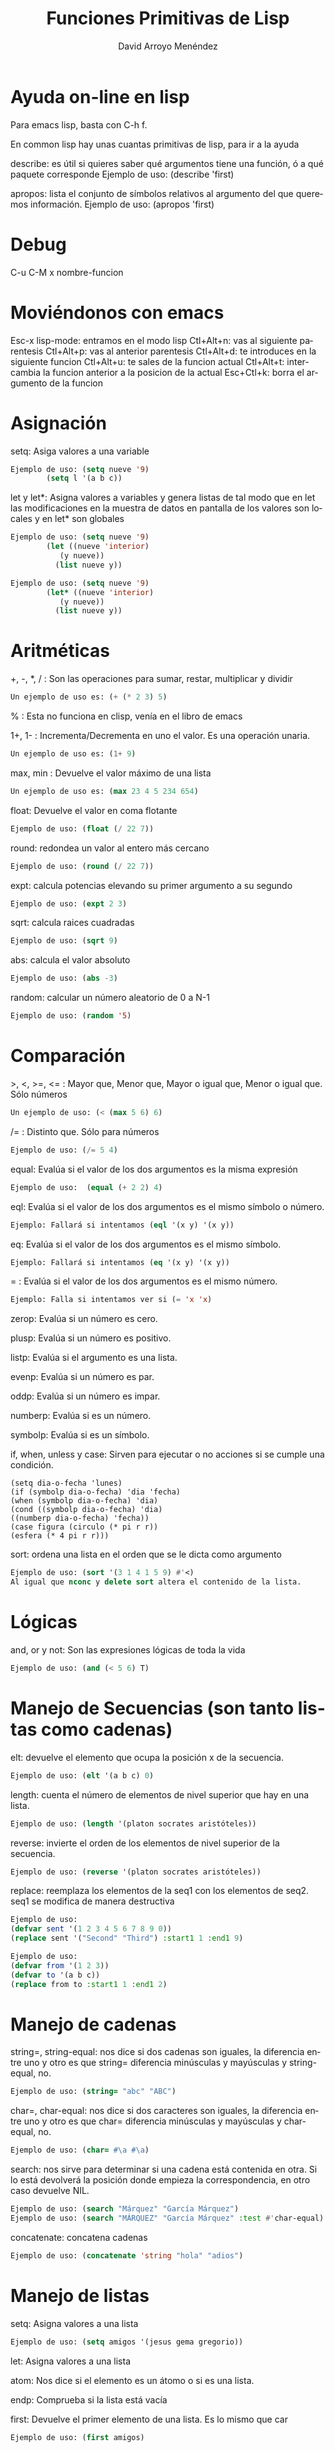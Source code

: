 #+TITLE: Funciones Primitivas de Lisp 
#+LANGUAGE: es
#+AUTHOR: David Arroyo Menéndez
#+HTML_HEAD: <link rel="stylesheet" type="text/css" href="../../css/org.css" />
#+BABEL: :results output :session

* Ayuda on-line en lisp 

Para emacs lisp, basta con C-h f.

En common lisp hay unas cuantas primitivas de lisp, para ir a la ayuda

describe: es útil si quieres saber qué argumentos tiene una función, ó a qué paquete corresponde
Ejemplo de uso: (describe 'first)

apropos: lista el conjunto de símbolos relativos al argumento del que queremos información.
Ejemplo de uso: (apropos 'first)

* Debug 
C-u C-M x nombre-funcion
* Moviéndonos con emacs 
   Esc-x lisp-mode: entramos en el modo lisp
   Ctl+Alt+n: vas al siguiente parentesis
   Ctl+Alt+p: vas al anterior parentesis
   Ctl+Alt+d: te introduces en la siguiente funcion
   Ctl+Alt+u: te sales de la funcion actual
   Ctl+Alt+t: intercambia la funcion anterior a la posicion de la actual
   Esc+Ctl+k: borra el argumento de la funcion

* Asignación 
   setq: Asiga valores a una variable
#+BEGIN_SRC lisp
   Ejemplo de uso: (setq nueve '9)
		   (setq l '(a b c))
#+END_SRC

   let y let*: Asigna valores a variables y genera listas de tal modo que en let las modificaciones en la muestra de datos en pantalla de los valores son locales y en let* son globales 
#+BEGIN_SRC lisp
   Ejemplo de uso: (setq nueve '9)
		   (let ((nueve 'interior)
			  (y nueve))
			 (list nueve y))
#+END_SRC
#+BEGIN_SRC lisp
   Ejemplo de uso: (setq nueve '9)
		   (let* ((nueve 'interior)
			  (y nueve))
			 (list nueve y))
#+END_SRC

* Aritméticas 
   +, -, *, / : Son las operaciones para sumar, restar, multiplicar y dividir
#+BEGIN_SRC lisp
   Un ejemplo de uso es: (+ (* 2 3) 5)
#+END_SRC

   % : Esta no funciona en clisp, venía en el libro de emacs

   1+, 1- : Incrementa/Decrementa en uno el valor. Es una operación unaria.
#+BEGIN_SRC lisp
   Un ejemplo de uso es: (1+ 9)
#+END_SRC

   max, min : Devuelve el valor máximo de una lista
#+BEGIN_SRC lisp
   Un ejemplo de uso es: (max 23 4 5 234 654)
#+END_SRC

   float: Devuelve el valor en coma flotante
#+BEGIN_SRC lisp
   Ejemplo de uso: (float (/ 22 7)) 
#+END_SRC   

   round: redondea un valor al entero más cercano
#+BEGIN_SRC lisp
   Ejemplo de uso: (round (/ 22 7)) 
#+END_SRC

   expt: calcula potencias elevando su primer argumento a su segundo
#+BEGIN_SRC lisp
   Ejemplo de uso: (expt 2 3)
#+END_SRC

   sqrt: calcula raices cuadradas
#+BEGIN_SRC lisp
   Ejemplo de uso: (sqrt 9)
#+END_SRC

   abs: calcula el valor absoluto
#+BEGIN_SRC lisp
   Ejemplo de uso: (abs -3)
#+END_SRC

   random: calcular un número aleatorio de 0 a N-1
#+BEGIN_SRC lisp
   Ejemplo de uso: (random '5)
#+END_SRC

* Comparación 
   >, <, >=, <= : Mayor que, Menor que, Mayor o igual que, Menor o igual que. Sólo números
#+BEGIN_SRC lisp
   Un ejemplo de uso: (< (max 5 6) 6)
#+END_SRC

   /= : Distinto que. Sólo para números
#+BEGIN_SRC lisp
   Ejemplo de uso: (/= 5 4)
#+END_SRC

   equal: Evalúa si el valor de los dos argumentos es la misma expresión
#+BEGIN_SRC lisp  
   Ejemplo de uso:  (equal (+ 2 2) 4)
#+END_SRC

   eql: Evalúa si el valor de los dos argumentos es el mismo símbolo o número.
#+BEGIN_SRC lisp
   Ejemplo: Fallará si intentamos (eql '(x y) '(x y))
#+END_SRC

   eq: Evalúa si el valor de los dos argumentos es el mismo símbolo.
#+BEGIN_SRC lisp
   Ejemplo: Fallará si intentamos (eq '(x y) '(x y))
#+END_SRC

   = : Evalúa si el valor de los dos argumentos es el mismo número.
#+BEGIN_SRC lisp
   Ejemplo: Falla si intentamos ver si (= 'x 'x)   
#+END_SRC

   zerop: Evalúa si un número es cero.

   plusp: Evalúa si un número es positivo.

   listp: Evalúa si el argumento es una lista.

   evenp: Evalúa si un número es par.
   
   oddp: Evalúa si un número es impar.

   numberp: Evalúa si es un número.

   symbolp: Evalúa si es un símbolo.

   if, when, unless y case: Sirven para ejecutar o no acciones si se
   cumple una condición.  
#+BEGIN_SRC lisp   Ejemplos de uso: 
   (setq dia-o-fecha 'lunes)
   (if (symbolp dia-o-fecha) 'dia 'fecha) 
   (when (symbolp dia-o-fecha) 'dia) 
   (cond ((symbolp dia-o-fecha) 'dia) 
   ((numberp dia-o-fecha) 'fecha)) 
   (case figura (circulo (* pi r r)) 
   (esfera (* 4 pi r r)))
#+END_SRC

   sort: ordena una lista en el orden que se le dicta como argumento
#+BEGIN_SRC lisp
   Ejemplo de uso: (sort '(3 1 4 1 5 9) #'<)
   Al igual que nconc y delete sort altera el contenido de la lista.
#+END_SRC

* Lógicas 
   and, or y not: Son las expresiones lógicas de toda la vida
#+BEGIN_SRC lisp
   Ejemplo de uso: (and (< 5 6) T)
#+END_SRC

* Manejo de Secuencias (son tanto listas como cadenas) 

   elt: devuelve el elemento que ocupa la posición x de la secuencia.
#+BEGIN_SRC lisp
   Ejemplo de uso: (elt '(a b c) 0)
#+END_SRC
   length: cuenta el número de elementos de nivel superior que hay en una lista.
#+BEGIN_SRC lisp
   Ejemplo de uso: (length '(platon socrates aristóteles))
#+END_SRC
   reverse: invierte el orden de los elementos de nivel superior de la secuencia.
#+BEGIN_SRC lisp
   Ejemplo de uso: (reverse '(platon socrates aristóteles))
#+END_SRC
   replace: reemplaza los elementos de la seq1 con los elementos de seq2. seq1 se modifica de manera destructiva
#+BEGIN_SRC lisp
Ejemplo de uso:
(defvar sent '(1 2 3 4 5 6 7 8 9 0))
(replace sent '("Second" "Third") :start1 1 :end1 9)
#+END_SRC

#+BEGIN_SRC lisp
Ejemplo de uso:
(defvar from '(1 2 3))
(defvar to '(a b c))
(replace from to :start1 1 :end1 2)
#+END_SRC

* Manejo de cadenas 

   string=, string-equal: nos dice si dos cadenas son iguales, la diferencia entre uno y otro es que string= diferencia minúsculas y mayúsculas y string-equal, no.
#+BEGIN_SRC lisp
   Ejemplo de uso: (string= "abc" "ABC")
#+END_SRC     
   char=, char-equal: nos dice si dos caracteres son iguales, la diferencia entre uno y otro es que char= diferencia minúsculas y mayúsculas y char-equal, no.
#+BEGIN_SRC lisp
   Ejemplo de uso: (char= #\a #\a)
#+END_SRC
   search: nos sirve para determinar si una cadena está contenida en otra. Si lo está devolverá la posición donde empieza la correspondencia, en otro caso devuelve NIL.
#+BEGIN_SRC lisp
   Ejemplo de uso: (search "Márquez" "García Márquez")
   Ejemplo de uso: (search "MÁRQUEZ" "García Márquez" :test #'char-equal) ;; así se evita que distinga entre mayúsculas y minúsculas.
#+END_SRC   
   concatenate: concatena cadenas
#+BEGIN_SRC lisp
   Ejemplo de uso: (concatenate 'string "hola" "adios")
#+END_SRC

* Manejo de listas 
   setq: Asigna valores a una lista   
#+BEGIN_SRC lisp
   Ejemplo de uso: (setq amigos '(jesus gema gregorio))
#+END_SRC
   let: Asigna valores a una lista 

   atom: Nos dice si el elemento es un átomo o si es una lista.

   endp: Comprueba si la lista está vacía

   first: Devuelve el primer elemento de una lista. Es lo mismo que car
#+BEGIN_SRC lisp
   Ejemplo de uso: (first amigos)
#+END_SRC
   rest: Devuelve la lista sin el primer elemento. Es lo mismo que cdr
#+BEGIN_SRC lisp
   Ejemplo de uso: (rest amigos)
#+END_SRC
   cadr: Entre c y r puede haber una combinación a y d que denotan el encadenamiento de first y rest.
#+BEGIN_SRC lisp
   Ejemplo de uso: (caddr amigos) = (first (rest (rest amigos)))
#+END_SRC
   second, third, fourth,...: Devuelve el segundo, tercer, o cuarto elemento de una lista (hay hasta el tenth)
#+BEGIN_SRC lisp
   Ejemplo de uso: (third amigos)
#+END_SRC
   cons: Inserta un nuevo elemento en la primera posición de una lista.
#+BEGIN_SRC lisp
   Ejemplo de uso: (cons 'lucas amigos) 
   ;;  Lo que realmente hace cons es hacer que el primer apuntador de la lista sea 'lucas.
#+END_SRC
   append: Combina dos listas en una
#+BEGIN_SRC lisp
   Ejemplo de uso: (setq friends (append amigos '(b c)))
   ;;	   Lo que realmente hace append es copiar amigos en la nueva lista (en nuestro caso friends) y, luego anexa '(b c).
#+END_SRC

   nconc: fusiona dos listas en una. La diferencia con append es que nconc lo hace haciendo que el último apuntador de la primera lista apunte al primero de la segunda.
#+BEGIN_SRC lisp
   Ejemplo de uso: (nconc amigos '(b c))
   ;;	   Si ahora llamamos a amigos desde clisp el resultado no es el que tal vez esperábamos.
#+END_SRC

   list: Elabora una lista con sus argumentos
#+BEGIN_SRC lisp
   Ejemplo de uso: (list '1 '2 '3)
#+END_SRC

   push y pop: meter y sacar un elemento a una lista. Fíjate que podemos usar cons y rest para esos menesteres, la diferencia es que aquí los cambios alteran el contenido de la variable.
#+BEGIN_SRC lisp
   Ejemplo de uso: (pop amigos)
#+END_SRC

   nthcdr: elimina los n primeros elementos de una lista
#+BEGIN_SRC lisp
   Ejemplo de uso: (nthcdr 3 amigos)
#+END_SRC

   butlast: elimina los n últimos elementos de una lista
#+BEGIN_SRC lisp
   Ejemplo de uso: (butlast amigos 2)
#+END_SRC

   last: devuelve una lista en la que se han eliminado todos los elementos menos el último.
#+BEGIN_SRC lisp
   Ejemplo de uso: (last amigos)
#+END_SRC

   assoc: Sirve para recuperar elementos de una lista de asociación. Una lista de asociación es una lista de sublistas, en la que el primer elemento de cada sublista se utiliza como una clave para recuperar la sublista completa. 
#+BEGIN_SRC lisp
   Ejemplo de uso: (setq sara '((estatura 1.7) (peso 65)))
		   (assoc 'peso sara)
(setq fechas '((startyear 2013) (startmonth 06) (endyear 2013) (endmonth 12)))
(assoc 'startyear fechas)
#+END_SRC 

   member: comprueba si un elemento pertenece a una lista y devuelve una lista con los elementos que hay desde el elemento coincidente
#+BEGIN_SRC lisp
   Ejemplo de uso: (member 'c '(b c a))
#+END_SRC   

   delete: se deshace de las ocurrencias del primer argumento que aparezcan en el nivel superior del segundo.
#+BEGIN_SRC lisp
   Ejemplo de uso: (delete 'jorge amigos)
	   Nótese que delete ha borrado del todo a jorge de amigos.
#+END_SRC   

   remove: se deshace de las ocurrencias del primer argumento que aparezcan en el nivel superior del segundo. Aparentemente hace lo mismo que delete, pero en la práctica delete cambia el contenido de la lista y remove no.
#+BEGIN_SRC lisp
   Ejemplo de uso: (remove 'jorge amigos)
   Ejemplo avanzado de uso: (remove '(cara cruz) '((alfa omega) (cara cruz) (zenit nadir)) :test #'equal)
   Ejemplo avanzado de uso: (remove 'cruz '((alfa omega) (cara cruz) (zenit nadir)) :test #'member)
#+END_SRC   


* Funciones que tienen funciones como argumentos 
   mapcar: Simplifica las operaciones de transformación de listas. Se proporciona el procedimiento de transformación y la lista de elementos a transformar.
#+BEGIN_SRC lisp
   Ejemplo de uso: (mapcar #'oddp '(1 2 3))
		   (mapcar #'- '(1 2 3 4))
#+END_SRC   

   remove-if, remove-if-not: Simplifica las operaciones de filtración de listas. De esta manera, remove-if elimina todos elementos que satisfacen un predicado dado.
#+BEGIN_SRC lisp
   Ejemplo de uso: (remove-if #'evenp '(1 2 3 4))
#+END_SRC   

   reduce: Similar a mapcar, simplifica operaciones de filtrado de secuencias.
#+BEGIN_SRC bash
   Ejemplo de uso: 
      (reduce (lambda (best item) 
	  (if (and (oddp item) (> item best)) 
	      item
	    best))
	'(1 4 6 5 8 2 7))
#+END_SRC

   count-if, find-if: Simplifican las operaciones de conteo y localización.
#+BEGIN_SRC lisp
   Ejemplo de uso: (count-if #'evenp '(1 2 3 4))
		   (find-if #'evenp '(1 2 3 4))
#+END_SRC   

   funcall: Permite definir procedimientos que tengan procedimientos como argumentos.
#+BEGIN_SRC lisp
   Ejemplo de uso: (funcall #'first '(1 2 3))
#+END_SRC   

   apply: usa el valor de su primer argumento sobre los elementos de su segundo argumento, el cual debe ser una lista.
#+BEGIN_SRC lisp
   Ejemplo de uso: (apply #'append '((e1 e2) (e3 e4)))
		   (apply #'+ 1 2 3 '(4 5 6))
#+END_SRC   

   lambda: define procedimientos anónimos, es un defun sin nombre del procedimiento, útil para dejar más claro lo que va a hacer el procedimiento. No debe usarse si el procedimiento puede usarse unas cuantas veces.
#+BEGIN_SRC lisp
   Ejemplo de uso: (mapcar #'(lambda (x) (eq x 2)) '(3 4 2 5)) 
   Ejemplo de uso: (defun igualdad (y list) (mapcar #'(lambda (x) (eq x y)) list)) -> Ej. anterior llevado a función
   Ejemplo de uso: ((lambda (x) (list x x)) '(lambda (x) (list x x))) -> programa q se escribe a si mismo
#+END_SRC   

* Iteración sobre números y listas 
   DOTIMES:
       (dotimes (<contador> <límite-superior> <resultado>)
		 <cuerpo del bucle>)
#+BEGIN_SRC lisp
   Ejemplo de uso:
(dotimes (i (length '(2 3 4 5)))
  (if (= 5 (elt '(2 3 4 5) i))
      (print "encontrado 5")))
#+END_SRC

   DOLIST:
       (dolist (<contador> <lista> <resultado>)
		<cuerpo del bucle>)
#+BEGIN_SRC lisp
   Ejemplo de uso:
	   (dolist (i '(2 3 5 6))
		   (if (equal 5 i) (format t "encontrado ~a" i)))
#+END_SRC   

   DO: es mas general que dolist y dotimes
#+BEGIN_SRC lisp
   Ejemplo de uso:
	   (defun nuevo-expt (m n)
		  (do ((resultado 1)		    ;;se inicializa parámetros
		       (exponente n))
		        (when (zerop exponente)       ;;condición de terminación
			  (return resultado))
		       (setq resultado (* m resultado))  ;;cuerpo del bucle
		       (setq exponente (- exponente 1))))
#+END_SRC   

   LOOP: Sólo se detiene al encontrarse con un return
	 (loop <cuerpo>)

   PROG1 y PROGN: ambos interpretan secuencias, progn devuelve el resultado de la n-ésima función y prog1 de la primera.
#+BEGIN_SRC lisp
   Ejemplo de uso: (progn (setq a 'x) (setq b 'y) (setq c 'z))
#+END_SRC   

* Funciones de Lectura y Escritura 
   print, format: son operaciones de salida de texto.
#+BEGIN_SRC lisp
   Ejemplo de uso:  (format t "~%¡Hola!~%Estoy listo para empezar.")
#+END_SRC   

   read: es una operación de lectura de texto.
#+BEGIN_SRC lisp
   Ejemplo de uso: (setq dato-usuario (read))
#+END_SRC   

   read-line: absorve caracteres hasta donde aparece un retorno de carro o un fin de archivo. Luego produce una cadena con los caracteres q preceden el retorno de carro o el final del archivo, seguido de NIL, al menos que read-line encuentre el final del archivos mientras está leyendo una línea, en ese caso es T.
#+BEGIN_SRC lisp
   Ejemplo de uso: (read-line)
   Ejemplo de uso: 
	   (with-open-file (flujo-de-pacientes "pacientes.lsp" :direction :input)
	   (dotimes (n 4) (print (read-line flujo-de-pacientes))))
   Ejemplo de uso:
	   (setq a "line 1 
line2")
	   (read-line (setq input-stream (make-string-input-stream a)))
#+END_SRC   

   read-char: lee un carácter
#+BEGIN_SRC lisp
   Ejemplo de uso: (read-char)
#+END_SRC   

   with-open-file: permite leer y escribir en archivos
   plantilla:
	(with-open-file (<nombre del flujo>
			<"ruta del archivo">
			:direction <:input o :output>)
	   ...)
#+BEGIN_SRC lisp
   Ejemplo de uso:
       (with-open-file (flujo-de-pacientes "pacientes.lsp" 
					   **:direction :input) 
		       (do ((paciente (read flujo-de-pacientes nil 'eof) 
				      (read flujo-de-pacientes nil 'eof))) 
			   ((eq paciente 'eof)) 
			   (format t "~%¡Hola!~%Estoy listo para empezar. ~a" (first paciente))))
#+END_SRC   

   open: permite escribir en archivos
#+BEGIN_SRC lisp
   Ejemplo de uso: (defvar *st-local* (open "/tmp/local1" :direction :output :if-exists :rename-and-delete))
#+END_SRC   

   eval: es una operación que lee y evalúa.
#+BEGIN_SRC lisp
   Ejemplo de uso: (eval (read))
#+END_SRC      

* Propiedades

   get: establece (con setf) y recupera el valor de una propiedad de un símbolo.
#+BEGIN_SRC lisp
   Ejemplo de uso: (setf (get 'luis 'padres) '(alfonso monica)) ;; establece
		   (get 'luis 'padres)				;; recupera
(setf (get 'fechas 'startyear) '2013)
(setf (get 'fechas 'startmonth) '06)
(setf (get 'fechas 'endyear) '2013)
(setf (get 'fechas 'endmonth) '12)
#+END_SRC      

* Arreglos 

   make-array: crea un arreglo en common lisp con la ayuda de setq
#+BEGIN_SRC lisp
   Ejemplo de uso (common lisp): (setq matriz-cl (make-array '(4 4)))
   Ejemplo de uso (emacs lisp): (setq matriz-el '[[1 1 0 1] [0 1 0 1] [0 0 0 0] [0 1 0 0]])
#+END_SRC      

   aref: sirve para recuperar un valor del arreglo
#+BEGIN_SRC lisp
   Ejemplo de uso (common lisp): (setq (aref matriz-cl 0 0) 3)
   Ejemplo de uso (emacs lisp): (aref (aref matriz-el 0) 0)
#+END_SRC

* Estructuras 

  defstruct: define una estructura lisp
#+BEGIN_SRC lisp
  Ejemplo de uso: (defstruct q (key #'identity) (last nil) (elements nil))
#+END_SRC

* Funciones y Macros 
  defun: crea funciones
#+BEGIN_SRC lisp
   Ejemplo de uso: (defun square (x) (* x x))
#+END_SRC      

   defmacro: crea macros
#+BEGIN_SRC lisp
   Ejemplo de uso: (defmacro square (X) `(* ,X ,X))
   Ejemplo de uso: (defmacro square2 (X) `(let ((Temp ,X)) (* Temp Temp)))
#+END_SRC      

   macroexpand-1: devuelve la forma lisp del macro con sus argumentos
#+BEGIN_SRC lisp
   Ejemplo de uso: (macroexpand-1 '(square 9))
#+END_SRC

* Entorno 

   get-universal-time: nos devuelve la fecha actual en formato unix
#+BEGIN_SRC lisp
   Ejemplo de uso: (get-universal-time)
#+END_SRC

   machine-type: nos devuelve la familia de maquina que usamos
#+BEGIN_SRC lisp
   Ejemplo de uso: (machine-type)
#+END_SRC

   time: nos devuelve el coste computacional en common lisp
#+BEGIN_SRC lisp
   Ejemplo de uso: (time (+ 2 3))
#+END_SRC

   benchmark: es la función en elisp que devuelve el coste computacional
#+BEGIN_SRC lisp
   Ejemplo de uso: (benchmark 4 (+ 2 3))
#+END_SRC

* Port 

   getenv: nos devuelve el valor de una variable de entorno
#+BEGIN_SRC lisp
   Ejemplo de uso: (port:getenv "HOME")	
#+END_SRC

* Licencia
Este documento está bajo una [[http://creativecommons.org/licenses/by/3.0/deed][Licencia Creative Commons Reconocimiento Unported 3.0]]

[[file:http://i.creativecommons.org/l/by/3.0/88x31.png]]
